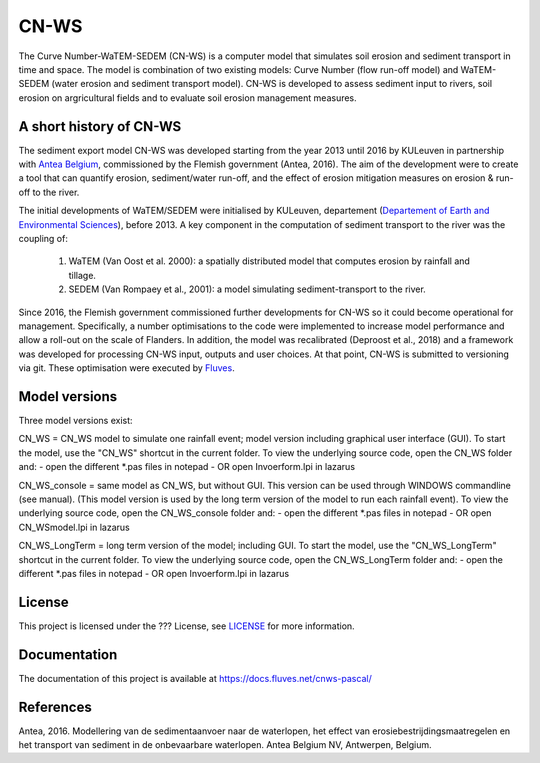 #####
CN-WS
#####

The Curve Number-WaTEM-SEDEM (CN-WS) is a computer model that simulates soil
erosion and sediment transport in time and space. The model is combination
of two existing models: Curve Number (flow run-off model) and WaTEM-SEDEM
(water erosion and sediment transport model). CN-WS is developed to assess
sediment input to rivers, soil erosion on argricultural fields and to
evaluate soil erosion management measures.

A short history of CN-WS
=============================

The sediment export model CN-WS was developed starting from the year 2013
until 2016 by KULeuven in partnership with `Antea Belgium
<https://anteagroup.be/>`_, commissioned by
the Flemish government (Antea, 2016). The aim of the development were to
create a tool that can quantify erosion, sediment/water run-off, and the
effect of erosion mitigation measures on erosion & run-off to the river.

The initial developments of WaTEM/SEDEM were initialised by KULeuven,
departement (`Departement of Earth and Environmental Sciences <https://ees.kuleuven.be//>`_), before
2013. A key component in the computation of sediment transport to the river was
the coupling of:

 1. WaTEM (Van Oost et al. 2000): a spatially distributed model that
    computes erosion by rainfall and tillage.
 2. SEDEM (Van Rompaey et al., 2001): a model simulating sediment-transport
    to the river.

Since 2016, the Flemish government commissioned further developments for
CN-WS so it could become operational for management. Specifically, a number
optimisations to the code were implemented to increase model performance and
allow a roll-out on the scale of Flanders. In addition, the model was
recalibrated (Deproost et al., 2018) and a framework was developed for
processing CN-WS input, outputs and user choices. At that point, CN-WS is
submitted to versioning via git. These optimisation were executed by `Fluves
<https://fluves.com/>`_.

Model versions
==============

Three model versions exist:

CN_WS = CN_WS model to simulate one rainfall event; model version including graphical user interface (GUI).
To start the model, use the "CN_WS" shortcut in the current folder. 
To view the underlying source code, open the CN_WS folder and:
- open the different *.pas files in notepad
- OR open Invoerform.lpi in lazarus

CN_WS_console = same model as CN_WS, but without GUI.
This version can be used through WINDOWS commandline (see manual).
(This model version is used by the long term version of the model to run each rainfall event).
To view the underlying source code, open the CN_WS_console folder and:
- open the different *.pas files in notepad
- OR open CN_WSmodel.lpi in lazarus
	
CN_WS_LongTerm = long term version of the model; including GUI.
To start the model, use the "CN_WS_LongTerm" shortcut in the current folder.
To view the underlying source code, open the CN_WS_LongTerm folder and:
- open the different *.pas files in notepad
- OR open Invoerform.lpi in lazarus

License
=======

This project is licensed under the ??? License, see  `LICENSE <https://git.fluves.net/cn_ws/LICENSE>`_ for more information.

Documentation
=============

The documentation of this project is available at https://docs.fluves.net/cnws-pascal/


References
==========
Antea, 2016. Modellering van de sedimentaanvoer naar de waterlopen, het effect van erosiebestrijdingsmaatregelen en het transport van sediment in de onbevaarbare waterlopen. Antea Belgium NV, Antwerpen, Belgium.
